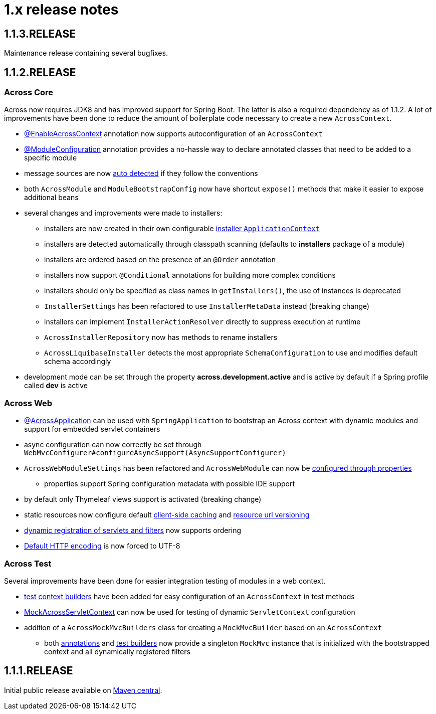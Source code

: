 = 1.x release notes

[#1-1-3-RELEASE]
== 1.1.3.RELEASE
Maintenance release containing several bugfixes.

[#1-1-2-RELEASE]
== 1.1.2.RELEASE

=== Across Core
Across now requires JDK8 and has improved support for Spring Boot.
The latter is also a required dependency as of 1.1.2.
A lot of improvements have been done to reduce the amount of boilerplate code necessary to create a new `AcrossContext`.

* link:developing-applications/index.adoc#enable-across-context[@EnableAcrossContext] annotation now supports autoconfiguration of an `AcrossContext`
* link:developing-modules/index.adoc#module-configuration[@ModuleConfiguration] annotation provides a no-hassle way to declare annotated classes that need to be added to a specific module
* message sources are now link:developing-modules/index.adoc#auto-detecting-message-sources[auto detected] if they follow the conventions
* both `AcrossModule` and `ModuleBootstrapConfig` now have shortcut `expose()` methods that make it easier to expose additional beans
* several changes and improvements were made to installers:
** installers are now created in their own configurable link:developing-modules/index.adoc#installer-applicationcontext[installer `ApplicationContext`]
** installers are detected automatically through classpath scanning (defaults to *installers* package of a module)
** installers are ordered based on the presence of an `@Order` annotation
** installers now support `@Conditional` annotations for building more complex conditions
** installers should only be specified as class names in `getInstallers()`, the use of instances is deprecated
** `InstallerSettings` has been refactored to use `InstallerMetaData` instead (breaking change)
** installers can implement `InstallerActionResolver` directly to suppress execution at runtime
** `AcrossInstallerRepository` now has methods to rename installers
** `AcrossLiquibaseInstaller` detects the most appropriate `SchemaConfiguration` to use and modifies default schema accordingly
* development mode can be set through the property *across.development.active* and is active by default if a Spring profile called *dev* is active

=== Across Web

* link:developing-applications/index.adoc#across-application[@AcrossApplication] can be used with `SpringApplication` to bootstrap an Across context with dynamic modules and support for embedded servlet containers
* async configuration can now correctly be set through `WebMvcConfigurer#configureAsyncSupport(AsyncSupportConfigurer)`
* `AcrossWebModuleSettings` has been refactored and `AcrossWebModule` can now be link:across-web-module/index.adoc#module-settings[configured through properties]
** properties support Spring configuration metadata with possible IDE support
* by default only Thymeleaf views support is activated (breaking change)
* static resources now configure default link:across-web-module/index.adoc#client-side-caching[client-side caching] and link:across-web-module/index.adoc#resource-url-versioning[resource url versioning]
* link:across-web-module/index.adoc#registering-servlets-and-filters[dynamic registration of servlets and filters] now supports ordering
* link:across-web-module/index.adoc#default-http-encoding[Default HTTP encoding] is now forced to UTF-8

=== Across Test

Several improvements have been done for easier integration testing of modules in a web context.

* link:testing/index.adoc#test-context-builders[test context builders] have been added for easy configuration of an `AcrossContext` in test methods
* link:testing/index.adoc#mock-across-servlet-contex[MockAcrossServletContext] can now be used for testing of dynamic `ServletContext` configuration
* addition of a `AcrossMockMvcBuilders` class for creating a `MockMvcBuilder` based on an `AcrossContext`
** both link:testing/index.adoc#annotations[annotations] and link:testing/index.adoc#test-context-builders[test builders] now provide a singleton `MockMvc` instance that is initialized with the bootstrapped context and all dynamically registered filters

[#1-1-1-RELEASE]
== 1.1.1.RELEASE
Initial public release available on http://search.maven.org/[Maven central].